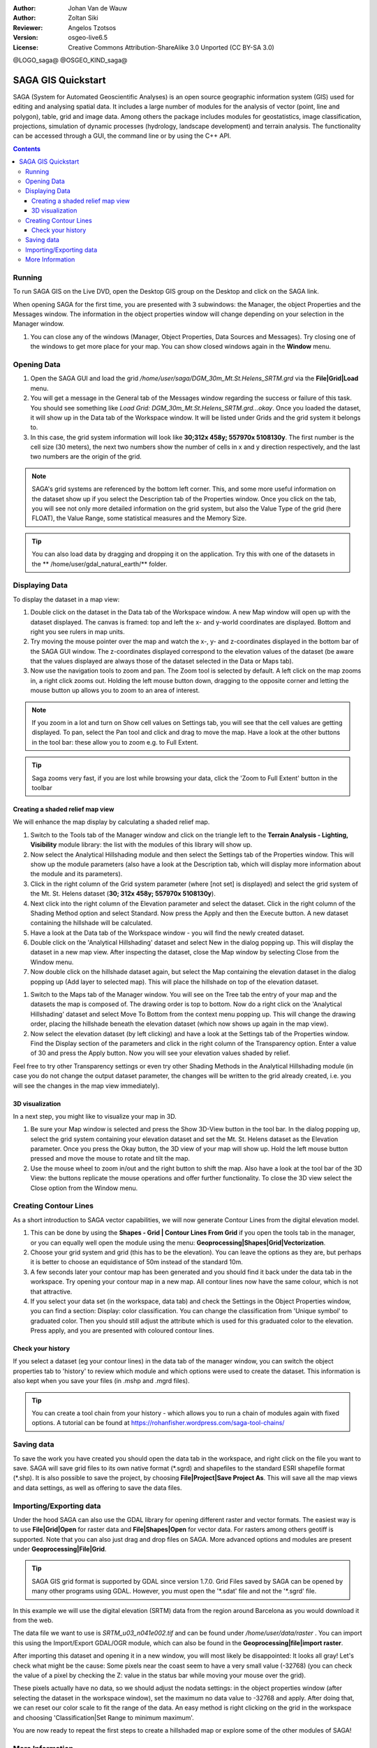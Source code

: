 :Author: Johan Van de Wauw
:Author: Zoltan Siki
:Reviewer: Angelos Tzotsos
:Version: osgeo-live6.5
:License: Creative Commons Attribution-ShareAlike 3.0 Unported  (CC BY-SA 3.0)

@LOGO_saga@
@OSGEO_KIND_saga@


********************************************************************************
SAGA GIS Quickstart
********************************************************************************

SAGA (System for Automated Geoscientific Analyses) is an
open source geographic information system (GIS) used for editing and analysing
spatial data. It includes a large number of modules for the analysis of
vector (point, line and polygon), table, grid and image data. Among
others the package includes modules for geostatistics, image
classification, projections, simulation of dynamic processes (hydrology,
landscape development) and terrain analysis. The functionality can be
accessed through a GUI, the command line or by using the C++ API.

.. contents:: Contents

Running
================================================================================

To run SAGA GIS on the Live DVD, open the Desktop GIS group on the Desktop and
click on the SAGA link.

When opening SAGA for the first time, you are presented with 3 subwindows: the
Manager, the object Properties and the Messages window. The information in the
object properties window will change depending on your selection in the Manager
window.

#. You can close any of the windows (Manager, Object Properties, Data Sources
   and Messages).
   Try closing one of the windows to get more place for your map. You can show
   closed windows again in the **Window** menu.

  .. image:: /images/projects/saga/saga_guioverview.png
     :scale: 80

Opening Data
================================================================================

#. Open the SAGA GUI and load the grid 
   `/home/user/saga/DGM_30m_Mt.St.Helens_SRTM.grd` via the **File|Grid|Load**
   menu. 
#. You will get a message in the General tab of the Messages window regarding
   the success or failure of this task. You should see something like `Load
   Grid: DGM_30m_Mt.St.Helens_SRTM.grd...okay`. 
   Once you loaded the dataset, it will show up in the Data tab of the
   Workspace window. It will be listed under Grids and the grid system it
   belongs to. 
#. In this case, the grid system information will look like **30;312x 458y; 557970x
   5108130y**. The first number is the cell size (30 meters), the next two numbers show
   the number of cells in x and y direction respectively, and the last two numbers are 
   the origin of the grid. 

.. note:: SAGA's grid systems are referenced by the bottom left corner. This,
    and some more useful information on the dataset show up if you select the
    Description tab of the Properties window. Once you click on the tab, you will
    see not only more detailed information on the grid system, but also the Value
    Type of the grid (here FLOAT), the Value Range, some statistical measures and
    the Memory Size.

.. tip:: You can also load data by dragging and dropping it on the application. 
   Try this with one of the datasets in the ** /home/user/gdal_natural_earth/** folder.  

Displaying Data
================================================================================

To display the dataset in a map view: 

#. Double click on the dataset in the Data tab of the Workspace window. A new Map window
   will open up with the dataset displayed. The canvas is framed: top and left the x- and 
   y-world coordinates are displayed. Bottom and right you see rulers in map units. 
#. Try moving the mouse pointer over the map and watch the x-, y- and z-coordinates displayed
   in the bottom bar of the SAGA GUI window. The z-coordinates displayed correspond to the
   elevation values of the dataset (be aware that the values displayed are always those 
   of the dataset selected in the Data or Maps tab).

#. Now use the navigation tools to zoom and pan. The Zoom tool is selected by default. 
   A left click on the map zooms in, a right click zooms out. Holding the left mouse 
   button down, dragging to the opposite corner and letting the mouse button up allows 
   you to zoom to an area of interest. 

.. note:: If you zoom in a lot and turn on Show cell values on Settings tab, you will see
   that the cell values are getting displayed. To pan, select the Pan tool and click and drag
   to move the map. Have a look at the other buttons in the tool bar: these allow you to zoom
   e.g. to Full Extent.

.. image:: /images/projects/saga/saga_fullextent.png

.. tip:: Saga zooms very fast, if you are lost while browsing your data, click the 'Zoom to
   Full Extent' button in the toolbar

Creating a shaded relief map view
~~~~~~~~~~~~~~~~~~~~~~~~~~~~~~~~~~~~~~~~~~~~~~~~~~~~~~~~~~~~~~~~~~~~~~~~~~~~~~~~
We will enhance the map display by calculating a shaded relief map. 

#. Switch to the Tools tab of the Manager window and click on the triangle left to the
   **Terrain Analysis - Lighting, Visibility** module library: the list with the modules of
   this library will show up. 
#. Now select the Analytical Hillshading module and then select the Settings
   tab of the Properties window. This will show up the module parameters (also
   have a look at the Description tab, which will display more information about
   the module and its parameters). 
#. Click in the right column of the Grid system
   parameter (where [not set] is displayed) and select the grid system of the Mt.
   St. Helens dataset (**30; 312x 458y; 557970x 5108130y**). 
#. Next click into the right column of the Elevation parameter and select the
   dataset. Click in the right column of the Shading Method option and select
   Standard. Now press the Apply and then the Execute button. A new dataset
   containing the hillshade will be calculated.

#. Have a look at the Data tab of the Workspace window - you will find the
   newly created dataset.
#. Double click on the 'Analytical Hillshading' dataset and select New in the
   dialog popping up. This will display the dataset in a new map view. After
   inspecting the dataset, close the Map window by selecting Close from the Window
   menu.

#. Now double click on the hillshade dataset again, but select the Map containing
   the elevation dataset in the dialog popping up (Add layer to selected map).
   This will place the hillshade on top of the elevation dataset.

.. image:: /images/projects/saga/saga_add_layer.png
    :scale: 80

#. Switch to the Maps tab of the Manager window. You will see on the Tree tab
   the entry of your map and the datasets the map is composed of. The drawing
   order is top to bottom. Now do a right click on the 'Analytical Hillshading'
   dataset and select Move To Bottom from the context menu popping up. This will
   change the drawing order, placing the hillshade beneath the elevation dataset
   (which now shows up again in the map view). 
#. Now select the elevation dataset
   (by left clicking) and have a look at the Settings tab of the Properties
   window. Find the Display section of the parameters and click in the right
   column of the Transparency option. Enter a value of 30 and press the Apply
   button. Now you will see your elevation values shaded by relief.

Feel free to try other Transparency settings or even try other Shading Methods in the Analytical Hillshading module (in case you do not change the output dataset parameter, the changes will be written to the grid already created, i.e. you will see the changes in the map view immediately).

.. image:: /images/projects/saga/saga_withhillshade.png
    :scale: 80

3D visualization
~~~~~~~~~~~~~~~~~~~~~~~~~~~~~~~~~~~~~~~~~~~~~~~~~~~~~~~~~~~~~~~~~~~~~~~~~~~~~~~~
In a next step, you might like to visualize your map in 3D. 

#. Be sure your Map window is selected and press the Show 3D-View button in the
   tool bar. In the dialog popping up, select the grid system containing your
   elevation dataset and set the Mt. St. Helens dataset as the Elevation
   parameter. Once you press the Okay button, the 3D view of your map will show
   up. Hold the left mouse button pressed and move the mouse to rotate and tilt
   the map.

#. Use the mouse wheel to zoom in/out and the right button to shift the map.
   Also have a look at the tool bar of the 3D View: the buttons replicate the
   mouse operations and offer further functionality. To close the 3D view select
   the Close option from the Window menu.

.. image:: /images/projects/saga/saga_3d.png
    :scale: 80

Creating Contour Lines
================================================================================
As a short introduction to SAGA vector capabilities, we will now generate 
Contour Lines from the digital elevation model. 

#. This can be done by using the **Shapes - Grid | Contour Lines From Grid** if
   you open the tools tab in the manager, or you can equally well open the
   module using the menu: **Geoprocessing|Shapes|Grid|Vectorization**. 
#. Choose your grid system and grid (this has to be the elevation). You can
   leave the options as they are, but perhaps it is better to choose an
   equidistance of 50m instead of the standard 10m. 
#. A few seconds later your contour map has been generated and you should find
   it back under the data tab in the workspace. 
   Try opening your contour map in a new map. All contour lines now have the
   same colour, which is not that attractive. 
#. If you select your data set (in the workspace, data tab) and check the
   Settings in the Object Properties window, you can find a section: Display:
   color classification. You can change the classification from 'Unique symbol' to
   graduated color. Then you should still adjust the attribute which is used for
   this graduated color to the elevation. Press apply, and you are presented with
   coloured contour lines.

Check your history
~~~~~~~~~~~~~~~~~~~~~~~~~~~~~~~~~~~~~~~~~~~~~~~~~~~~~~~~~~~~~~~~~~~~~~~~~~~~~~~~
If you select a dataset (eg your contour lines) in the data tab of the manager
window, you can switch the object properties tab to 'history' to review which
module and which options were used to create the dataset. This information is
also kept when you save your files (in .mshp and .mgrd files).

.. image:: /images/projects/saga/saga_contour_history.png
    :scale: 80

.. tip:: You can create a tool chain from your history - which allows you to
 run a chain of modules again with fixed options. A tutorial can be found at
 https://rohanfisher.wordpress.com/saga-tool-chains/

Saving data
================================================================================
To save the work you have created you should open the data tab in the
workspace, and right click on the file you want to save. SAGA will save grid
files to its own native format (\*.sgrd) and shapefiles to the standard ESRI
shapefile format (\*.shp). It is also possible to save the project, by choosing
**File|Project|Save Project As**. This will save all the map views and data
settings, as well as offering to save the data files.

Importing/Exporting data
================================================================================
Under the hood SAGA can also use the GDAL library for opening different raster
and vector formats. The easiest way is to use **File|Grid|Open** for raster
data and **File|Shapes|Open** for vector data. For rasters among others geotiff
is supported. Note that you can also just drag and drop files on SAGA. 
More advanced options and modules are present under
**Geoprocessing|File|Grid**.

.. tip:: SAGA GIS grid format is supported by GDAL since version 1.7.0. Grid
 Files saved by SAGA can be opened by many other programs using GDAL. However,
 you must open the '\*.sdat' file and not the '\*.sgrd' file.

In this example we will use the digital elevation (SRTM) data from the region
around Barcelona as you would download it from the web.

The data file we want to use is `SRTM_u03_n041e002.tif` and can be found 
under `/home/user/data/raster` . You can import this using the Import/Export
GDAL/OGR module, which can also be found in the **Geoprocessing|file|import
raster**. 

After importing this dataset and opening it in a new window, you will most
likely be disappointed: It looks all gray! Let's check what might be the cause:
Some pixels near the coast seem to have a very small value (-32768) (you can
check the value of a pixel by checking the Z: value in the status bar while
moving your mouse over the grid).

These pixels actually have no data, so we should adjust the nodata settings: in
the object properties window (after selecting the dataset in the workspace
window), set the maximum no data value to -32768 and apply.  After doing that,
we can reset our color scale to fit the range of the data. An easy method is
right clicking on the grid in the workspace and choosing 'Classification|Set
Range to minimum maximum'.

You are now ready to repeat the first steps to create a hillshaded map or
explore some of the other modules of SAGA!

More Information
================================================================================
More documentation can be found on the SAGA website:
 * http://www.saga-gis.org
and specifically in the documentation archive:
 * http://www.saga-gis.org/en/about/references.html 
 * http://sourceforge.net/projects/saga-gis/files/SAGA%20-%20Documentation/ 
